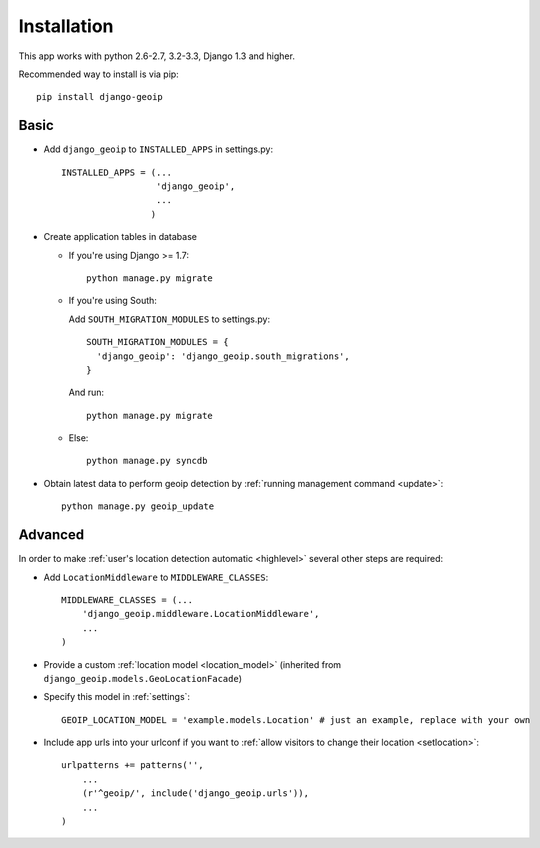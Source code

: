 Installation
============

This app works with python 2.6-2.7, 3.2-3.3, Django 1.3 and higher.

Recommended way to install is via pip::

  pip install django-geoip


.. _basic:

Basic
-----

* Add ``django_geoip`` to ``INSTALLED_APPS`` in settings.py::

    INSTALLED_APPS = (...
                      'django_geoip',
                      ...
                     )

* Create application tables in database
  
  * If you're using Django >= 1.7::
  
      python manage.py migrate
  
  * If you're using South::
  
    Add ``SOUTH_MIGRATION_MODULES`` to settings.py::
  
        SOUTH_MIGRATION_MODULES = {
          'django_geoip': 'django_geoip.south_migrations',
        }
  
    And run::
  
      python manage.py migrate
      
  * Else::
  
      python manage.py syncdb


* Obtain latest data to perform geoip detection by :ref:`running management command <update>`::

    python manage.py geoip_update


.. _advanced:

Advanced
--------

In order to make :ref:`user's location detection automatic <highlevel>` several other steps are required:

* Add ``LocationMiddleware`` to ``MIDDLEWARE_CLASSES``::

    MIDDLEWARE_CLASSES = (...
        'django_geoip.middleware.LocationMiddleware',
        ...
    )

* Provide a custom :ref:`location model <location_model>` (inherited from ``django_geoip.models.GeoLocationFacade``)

* Specify this model in :ref:`settings`::

    GEOIP_LOCATION_MODEL = 'example.models.Location' # just an example, replace with your own

* Include app urls into your urlconf if you want to :ref:`allow visitors to change their location <setlocation>`::

    urlpatterns += patterns('',
        ...
        (r'^geoip/', include('django_geoip.urls')),
        ...
    )

